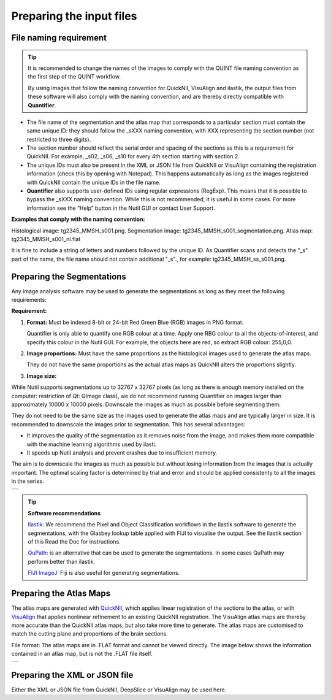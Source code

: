**Preparing the input files**
==============================

**File naming requirement**
-------------------------------

.. tip::
   It is recommended to change the names of the images to comply with the QUINT file naming convention as the first step of the QUINT workflow. 

   By using images that follow the naming convention for QuickNII, VisuAlign and ilastik, the output files from these software will also comply with the naming convention, and are thereby directly compatible with **Quantifier**.

* The file name of the segmentation and the atlas map that corresponds to a particular section must contain the same unique ID: they should follow the _sXXX naming convention, with XXX representing the section number (not restricted to three digits). 

* The section number should reflect the serial order and spacing of the sections as this is a requirement for QuickNII. For example, _s02, _s06, _s10 for every 4th section starting with section 2. 

* The unique IDs must also be present in the XML or JSON file from QuickNII or VisuAlign containing the registration information (check this by opening with Notepad). This happens automatically as long as the images registered with QuickNII contain the unique IDs in the file name.

* **Quantifier** also supports user-defined IDs using regular expressions (RegExp). This means that it is possible to bypass the _sXXX naming convention. While this is not recommended, it is useful in some cases. For more information see the “Help” button in the Nutil GUI or contact User Support.  

**Examples that comply with the naming convention:** 

Histological image: tg2345_MMSH_s001.png. 
Segmentation image: tg2345_MMSH_s001_segmentation.png. 
Atlas map: tg2345_MMSH_s001_nl.flat

It is fine to include a string of letters and numbers followed by the unique ID. As Quantifier scans and detects the "_s" part of the name, the file name should not contain additional "_s"., for example: tg2345_MMSH_ss_s001.png. 


**Preparing the Segmentations**
------------------------------------
 
Any image analysis software may be used to generate the segmentations as long as they meet the following requirements:

**Requirement:**

1. **Format:** Must be indexed 8-bit or 24-bit Red Green Blue (RGB) images in PNG format.

   Quantifier is only able to quantify one RGB colour at a time. Apply one RBG colour to all the objects-of-interest, and specify this colour in the Nutil GUI. For example, the objects here are red, so extract RGB colour: 255,0,0.
  
2. **Image proportions:** Must have the same proportions as the histological images used to generate the atlas maps. 

   They do not have the same proportions as the actual atlas maps as QuickNII alters the proportions slightly. 

3. **Image size:** 

.. Note::
While Nutil supports segmentations up to 32767 x 32767 pixels (as long as there is enough memory installed on the computer: restriction of Qt: QImage class), we do not recommend running Quantifier on images larger than approximately 10000 x 10000 pixels. Downscale the images as much as possible before segmenting them. 

They do not need to be the same size as the images used to generate the atlas maps and are typically larger in size. It is recommended to downscale the images prior to segmentation. This has several advantages: 

* It improves the quality of the segmentation as it removes noise from the image, and makes them more compatible with the machine learning algorithms used by ilasti. 
* It speeds up Nutil analysis and prevent crashes due to insufficient memory. 

The aim is to downscale the images as much as possible but without losing information from the images that is actually important. The optimal scaling factor is determined by trial and error and should be applied consistenty to all the images in the series. 

+----------+
| |image11||
+----------+

.. tip::

    **Software recommendations**

    `Ilastik: <http://ilastik.org/download.html>`_ We recommend the Pixel and Object Classification workflows in the ilastik software to generate the segmentations, with the Glasbey lookup table applied with FIJI to visualise the output. See the ilastik section of this Read the Doc for instructions.

    `QuPath: <https://qupath.github.io/QuPath>`_ is an alternative that can be used to generate the segmentations. In some cases QuPath may perform better than ilastik.

    `FIJI ImageJ: <https://imagej.net/software/fiji/>`_ Fiji is also useful for generating segmentations. 


**Preparing the Atlas Maps** 
--------------------------------
 
The atlas maps are generated with `QuickNII <https://quicknii.readthedocs.io/en/latest/>`_, which applies linear registration of the sections to the atlas, or with `VisuAlign <https://visualign.readthedocs.io/en/latest/>`_ that applies nonlinear refinement to an existing QuickNII registration. The VisuAlign atlas maps are thereby more accurate than the QuickNII atlas maps, but also take more time to generate. The atlas maps are customised to match the cutting plane and proportions of the brain sections. 

File format: The atlas maps are in .FLAT format and cannot be viewed directly. The image below shows the information contained in an atlas map, but is not the .FLAT file itself.

+----------+
| |image12||
+----------+


**Preparing the XML or JSON file**
-------------------------------------
 
Either the XML or JSON file from QuickNII, DeepSlice or VisuAlign may be used here.



.. |image1| image:: cfad7c6d57444e3b93185b655ab922e0/media/image2.png
   :width: 6.30139in
   :height: 2.33688in
.. |image2| image:: cfad7c6d57444e3b93185b655ab922e0/media/image3.png
   :width: 6.30139in
   :height: 2.95442in
.. |image3| image:: cfad7c6d57444e3b93185b655ab922e0/media/image4.png
   :width: 6.30139in
   :height: 3.52274in
.. |image4| image:: cfad7c6d57444e3b93185b655ab922e0/media/image5.png
   :width: 6.30139in
   :height: 2.87841in
.. |image5| image:: cfad7c6d57444e3b93185b655ab922e0/media/image5.png
   :width: 6.30139in
   :height: 2.87841in
.. |image6| image:: cfad7c6d57444e3b93185b655ab922e0/media/image5.png
   :width: 6.30139in
   :height: 2.87841in
.. |image7| image:: cfad7c6d57444e3b93185b655ab922e0/media/image6.png
   :width: 2.05417in
   :height: 1.39783in
.. |image8| image:: cfad7c6d57444e3b93185b655ab922e0/media/image7.png
   :width: 1.76111in
   :height: 1.39185in
.. |image9| image:: cfad7c6d57444e3b93185b655ab922e0/media/image6.png
   :width: 2.05417in
   :height: 1.39783in
.. |image10| image:: cfad7c6d57444e3b93185b655ab922e0/media/image7.png
   :width: 1.76111in
   :height: 1.39185in
.. |image11| image:: cfad7c6d57444e3b93185b655ab922e0/media/image6.png
   :width: 4.1in
   :height: 2.8in
.. |image12| image:: cfad7c6d57444e3b93185b655ab922e0/media/image7.png
   :width: 3.5in
   :height: 2.8in
.. |image13| image:: cfad7c6d57444e3b93185b655ab922e0/media/image8.png
   :width: 5.90694in
   :height: 2.724in
.. |image14| image:: cfad7c6d57444e3b93185b655ab922e0/media/image10.png
   :width: 1.79722in
   :height: 1.28892in
.. |image15| image:: cfad7c6d57444e3b93185b655ab922e0/media/image10.png
   :width: 1.79722in
   :height: 1.28892in
.. |image16| image:: cfad7c6d57444e3b93185b655ab922e0/media/image10.png
   :width: 1.79722in
   :height: 1.28892in
.. |image17| image:: cfad7c6d57444e3b93185b655ab922e0/media/image14.png
   :width: 2.30556in
   :height: 1.53537in
.. |image18| image:: cfad7c6d57444e3b93185b655ab922e0/media/image14.png
   :width: 2.30556in
   :height: 1.53537in
.. |image19| image:: cfad7c6d57444e3b93185b655ab922e0/media/image14.png
   :width: 2.30556in
   :height: 1.53537in
.. |image20| image:: cfad7c6d57444e3b93185b655ab922e0/media/image16.png
   :width: 2.59306in
   :height: 3.53443in
.. |image21| image:: cfad7c6d57444e3b93185b655ab922e0/media/image16.png
   :width: 2.59306in
   :height: 3.53443in
.. |image22| image:: cfad7c6d57444e3b93185b655ab922e0/media/image16.png
   :width: 2.59306in
   :height: 3.53443in
